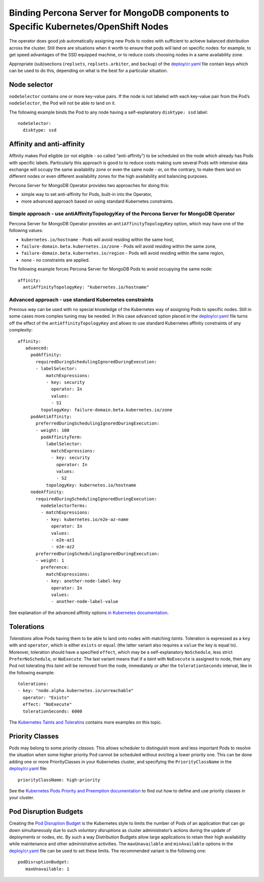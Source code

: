 Binding Percona Server for MongoDB components to Specific Kubernetes/OpenShift Nodes
====================================================================================

The operator does good job automatically assigning new Pods to nodes
with sufficient to achieve balanced distribution across the cluster.
Still there are situations when it worth to ensure that pods will land
on specific nodes: for example, to get speed advantages of the SSD
equipped machine, or to reduce costs choosing nodes in a same
availability zone.

Appropriate (sub)sections (``replsets``, ``replsets.arbiter``, and
``backup``) of the
`deploy/cr.yaml <https://github.com/percona/percona-server-mongodb-operator/blob/master/deploy/cr.yaml>`__
file contain keys which can be used to do this, depending on what is the
best for a particular situation.

Node selector
-------------

``nodeSelector`` contains one or more key-value pairs. If the node is
not labeled with each key-value pair from the Pod’s ``nodeSelector``,
the Pod will not be able to land on it.

The following example binds the Pod to any node having a
self-explanatory ``disktype: ssd`` label:

::

   nodeSelector:
     disktype: ssd

Affinity and anti-affinity
--------------------------

Affinity makes Pod eligible (or not eligible - so called
“anti-affinity”) to be scheduled on the node which already has Pods with
specific labels. Particularly this approach is good to to reduce costs
making sure several Pods with intensive data exchange will occupy the
same availability zone or even the same node - or, on the contrary, to
make them land on different nodes or even different availability zones
for the high availability and balancing purposes.

Percona Server for MongoDB Operator provides two approaches for doing
this:

-  simple way to set anti-affinity for Pods, built-in into the Operator,
-  more advanced approach based on using standard Kubernetes
   constraints.

Simple approach - use antiAffinityTopologyKey of the Percona Server for MongoDB Operator
~~~~~~~~~~~~~~~~~~~~~~~~~~~~~~~~~~~~~~~~~~~~~~~~~~~~~~~~~~~~~~~~~~~~~~~~~~~~~~~~~~~~~~~~

Percona Server for MongoDB Operator provides an
``antiAffinityTopologyKey`` option, which may have one of the following
values:

-  ``kubernetes.io/hostname`` - Pods will avoid residing within the same
   host,
-  ``failure-domain.beta.kubernetes.io/zone`` - Pods will avoid residing
   within the same zone,
-  ``failure-domain.beta.kubernetes.io/region`` - Pods will avoid
   residing within the same region,
-  ``none`` - no constraints are applied.

The following example forces Percona Server for MongoDB Pods to avoid
occupying the same node:

::

   affinity:
     antiAffinityTopologyKey: "kubernetes.io/hostname"

Advanced approach - use standard Kubernetes constraints
~~~~~~~~~~~~~~~~~~~~~~~~~~~~~~~~~~~~~~~~~~~~~~~~~~~~~~~

Previous way can be used with no special knowledge of the Kubernetes way
of assigning Pods to specific nodes. Still in some cases more complex
tuning may be needed. In this case ``advanced`` option placed in the
`deploy/cr.yaml <https://github.com/percona/percona-server-mongodb-operator/blob/master/deploy/cr.yaml>`__
file turns off the effect of the ``antiAffinityTopologyKey`` and allows
to use standard Kubernetes affinity constraints of any complexity:

::

   affinity:
      advanced:
        podAffinity:
          requiredDuringSchedulingIgnoredDuringExecution:
          - labelSelector:
              matchExpressions:
              - key: security
                operator: In
                values:
                - S1
            topologyKey: failure-domain.beta.kubernetes.io/zone
        podAntiAffinity:
          preferredDuringSchedulingIgnoredDuringExecution:
          - weight: 100
            podAffinityTerm:
              labelSelector:
                matchExpressions:
                - key: security
                  operator: In
                  values:
                  - S2
              topologyKey: kubernetes.io/hostname
        nodeAffinity:
          requiredDuringSchedulingIgnoredDuringExecution:
            nodeSelectorTerms:
            - matchExpressions:
              - key: kubernetes.io/e2e-az-name
                operator: In
                values:
                - e2e-az1
                - e2e-az2
          preferredDuringSchedulingIgnoredDuringExecution:
          - weight: 1
            preference:
              matchExpressions:
              - key: another-node-label-key
                operator: In
                values:
                - another-node-label-value

See explanation of the advanced affinity options `in Kubernetes
documentation <https://kubernetes.io/docs/concepts/configuration/assign-pod-node/#inter-pod-affinity-and-anti-affinity-beta-feature>`__.

Tolerations
-----------

*Tolerations* allow Pods having them to be able to land onto nodes with
matching *taints*. Toleration is expressed as a ``key`` with and
``operator``, which is either ``exists`` or ``equal`` (the latter
variant also requires a ``value`` the key is equal to). Moreover,
toleration should have a specified ``effect``, which may be a
self-explanatory ``NoSchedule``, less strict ``PreferNoSchedule``, or
``NoExecute``. The last variant means that if a *taint* with
``NoExecute`` is assigned to node, then any Pod not tolerating this
*taint* will be removed from the node, immediately or after the
``tolerationSeconds`` interval, like in the following example:

::

   tolerations: 
   - key: "node.alpha.kubernetes.io/unreachable"
     operator: "Exists"
     effect: "NoExecute"
     tolerationSeconds: 6000

The `Kubernetes Taints and
Toleratins <https://kubernetes.io/docs/concepts/configuration/taint-and-toleration/>`__
contains more examples on this topic.

Priority Classes
----------------

Pods may belong to some *priority classes*. This allows scheduler to
distinguish more and less important Pods to resolve the situation when
some higher priority Pod cannot be scheduled without evicting a lower
priority one. This can be done adding one or more PriorityClasses in
your Kubernetes cluster, and specifying the ``PriorityClassName`` in the
`deploy/cr.yaml <https://github.com/percona/percona-server-mongodb-operator/blob/master/deploy/cr.yaml>`__
file:

::

   priorityClassName: high-priority

See the `Kubernetes Pods Priority and Preemption
documentation <https://kubernetes.io/docs/concepts/configuration/pod-priority-preemption>`__
to find out how to define and use priority classes in your cluster.

Pod Disruption Budgets
----------------------

Creating the `Pod Disruption
Budget <https://kubernetes.io/docs/concepts/workloads/pods/disruptions/>`__
is the Kubernetes style to limits the number of Pods of an application
that can go down simultaneously due to such *voluntary disruptions* as
cluster administrator’s actions during the update of deployments or
nodes, etc. By such a way Distribution Budgets allow large applications
to retain their high availability while maintenance and other
administrative activities. The ``maxUnavailable`` and ``minAvailable``
options in the
`deploy/cr.yaml <https://github.com/percona/percona-server-mongodb-operator/blob/master/deploy/cr.yaml>`__
file can be used to set these limits. The recommended variant is the
following one:

::

   podDisruptionBudget:
      maxUnavailable: 1
